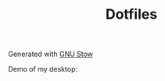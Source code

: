#+TITLE: Dotfiles
Generated with [[https://www.gnu.org/software/stow/][GNU Stow]]

Demo of my desktop: [[https://i.imgur.com/oCu8ty0.png]]
